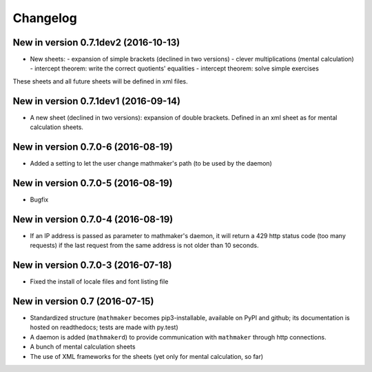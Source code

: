 Changelog
=========

New in version 0.7.1dev2 (2016-10-13)
-------------------------------------

* New sheets:
  - expansion of simple brackets (declined in two versions)
  - clever multiplications (mental calculation)
  - intercept theorem: write the correct quotients' equalities
  - intercept theorem: solve simple exercises

These sheets and all future sheets will be defined in xml files.

New in version 0.7.1dev1 (2016-09-14)
-------------------------------------

* A new sheet (declined in two versions): expansion of double brackets. Defined in an xml sheet as for mental calculation sheets.

New in version 0.7.0-6 (2016-08-19)
-----------------------------------

* Added a setting to let the user change mathmaker's path (to be used by the daemon)

New in version 0.7.0-5 (2016-08-19)
-----------------------------------

* Bugfix

New in version 0.7.0-4 (2016-08-19)
-----------------------------------

* If an IP address is passed as parameter to mathmaker's daemon, it will return a 429 http status code (too many requests) if the last request from the same address is not older than 10 seconds.

New in version 0.7.0-3 (2016-07-18)
-----------------------------------

* Fixed the install of locale files and font listing file

New in version 0.7 (2016-07-15)
-------------------------------

* Standardized structure (``mathmaker`` becomes pip3-installable, available on PyPI and github; its documentation is hosted on readthedocs; tests are made with py.test)

* A daemon is added (``mathmakerd``) to provide communication with ``mathmaker`` through http connections.

* A bunch of mental calculation sheets

* The use of XML frameworks for the sheets (yet only for mental calculation, so far)
